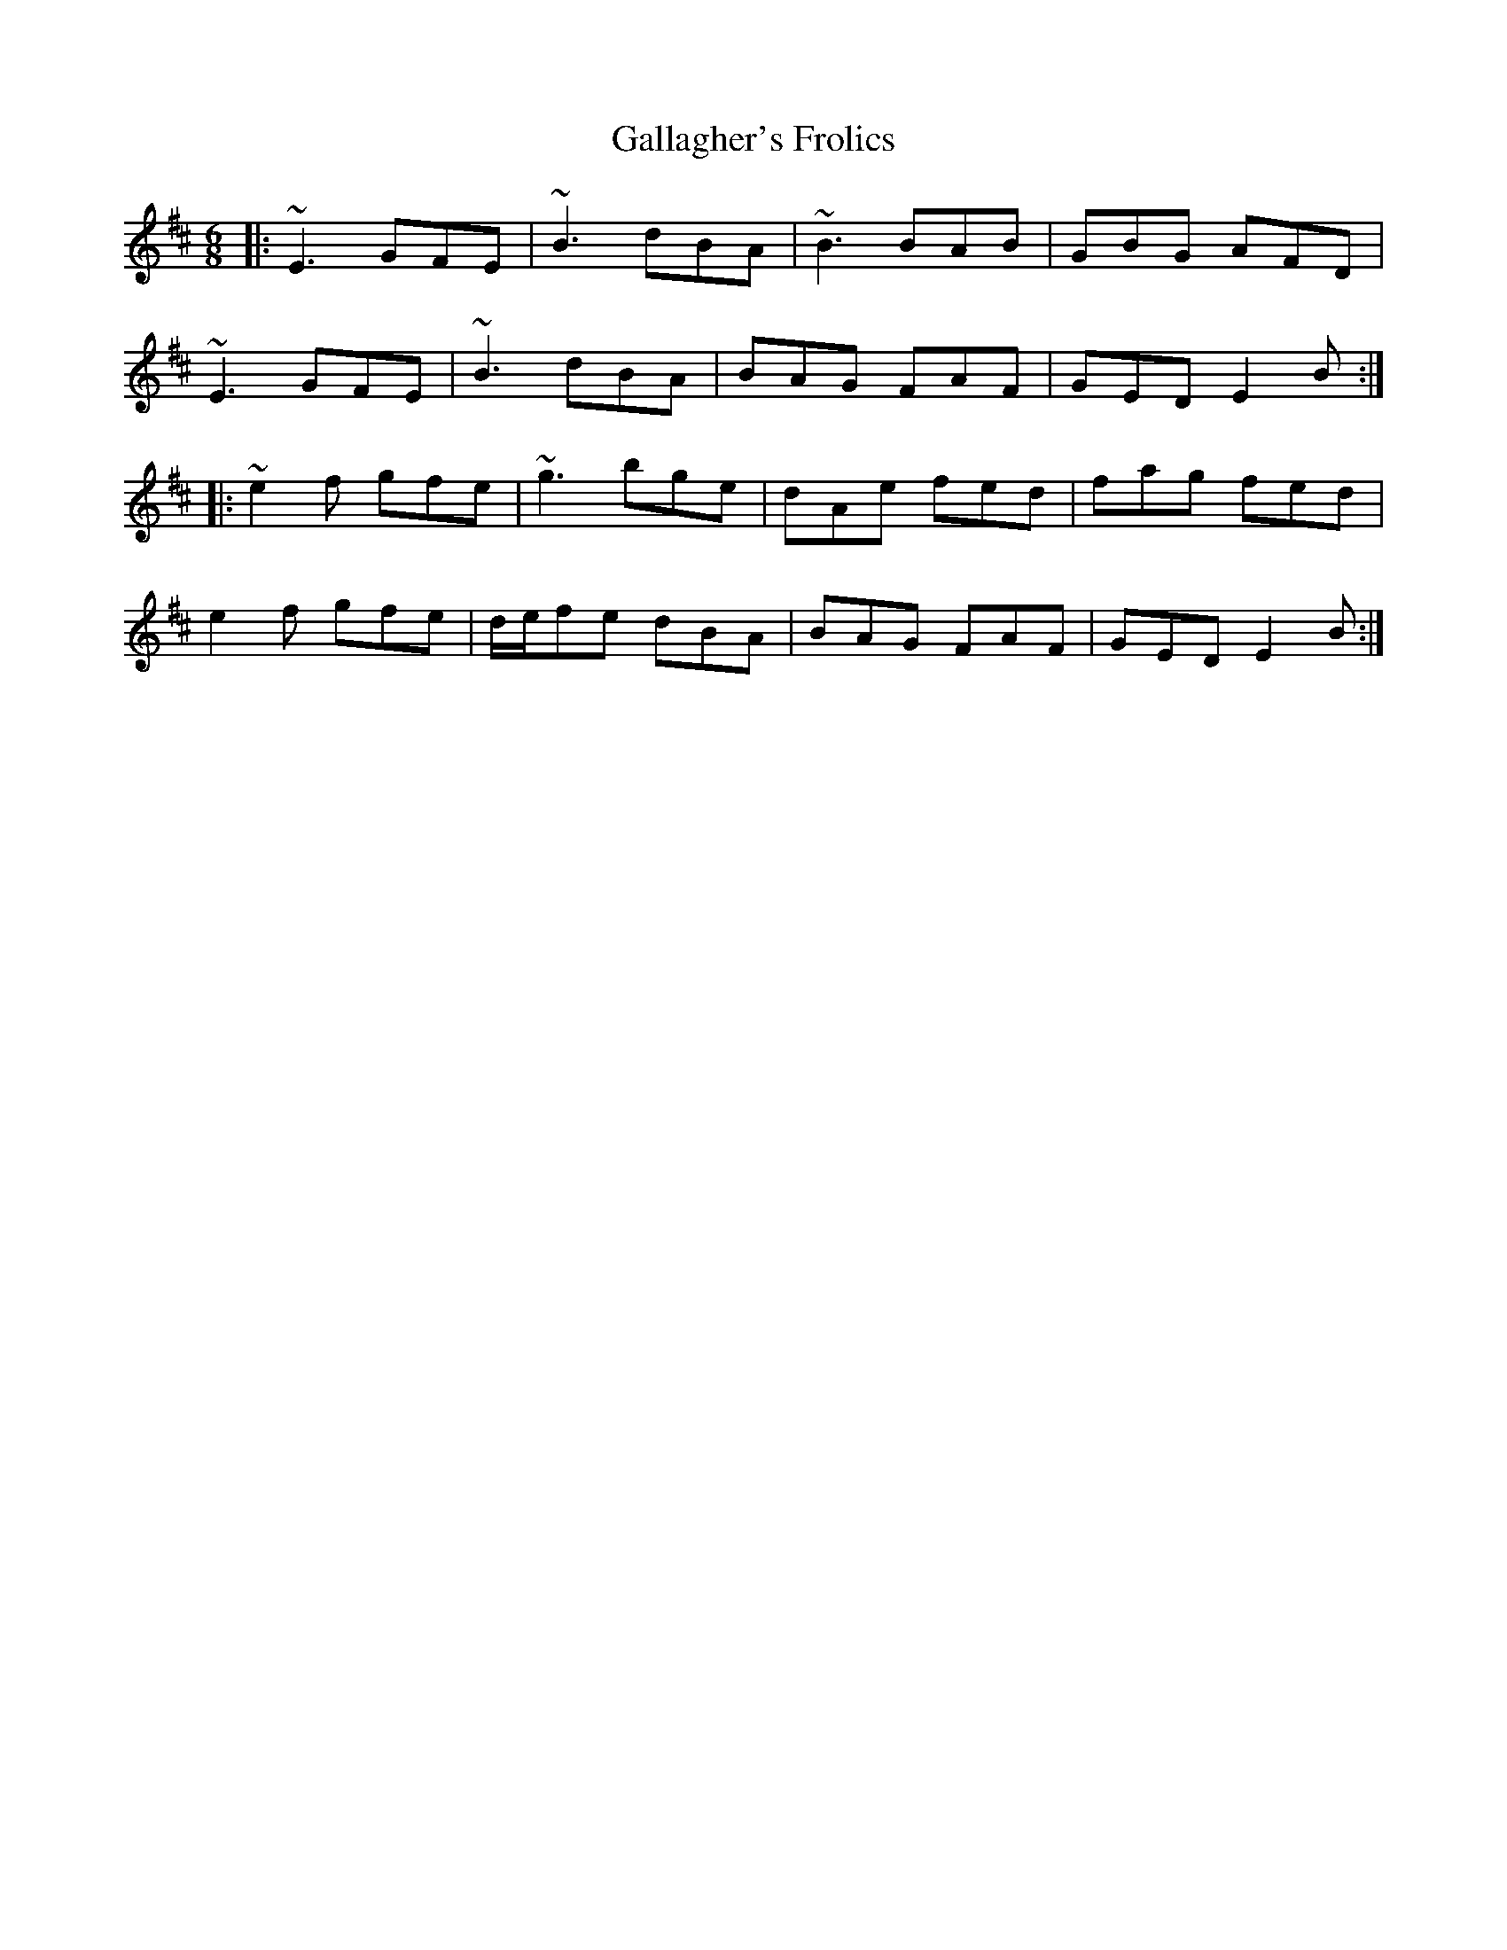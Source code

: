X: 14315
T: Gallagher's Frolics
R: jig
M: 6/8
K: Edorian
|:~E3 GFE|~B3 dBA|~B3 BAB|GBG AFD|
~E3 GFE|~B3 dBA|BAG FAF|GED E2B:|
|:~e2f gfe|~g3 bge|dAe fed|fag fed|
e2f gfe|d/e/fe dBA|BAG FAF|GED E2B:|

